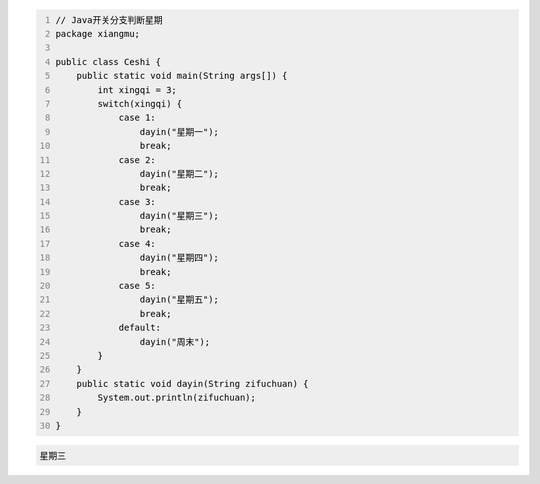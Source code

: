 .. title: Java代码案例18——开关分支判断星期
.. slug: javadai-ma-an-li-18-kai-guan-fen-zhi-pan-duan-xing-qi
.. date: 2022-11-01 22:06:00 UTC+08:00
.. tags: Java代码案例
.. category: Java
.. link: 
.. description: 
.. type: text

.. code-block:: java
    :number-lines:

    // Java开关分支判断星期
    package xiangmu;

    public class Ceshi {
        public static void main(String args[]) {
            int xingqi = 3;
            switch(xingqi) {
                case 1: 
                    dayin("星期一");
                    break;
                case 2: 
                    dayin("星期二");
                    break;
                case 3: 
                    dayin("星期三");
                    break;
                case 4: 
                    dayin("星期四");
                    break;
                case 5: 
                    dayin("星期五");
                    break;
                default: 
                    dayin("周末");
            }
        }
        public static void dayin(String zifuchuan) {
            System.out.println(zifuchuan);
        }
    }




.. code-block:: text

    星期三

